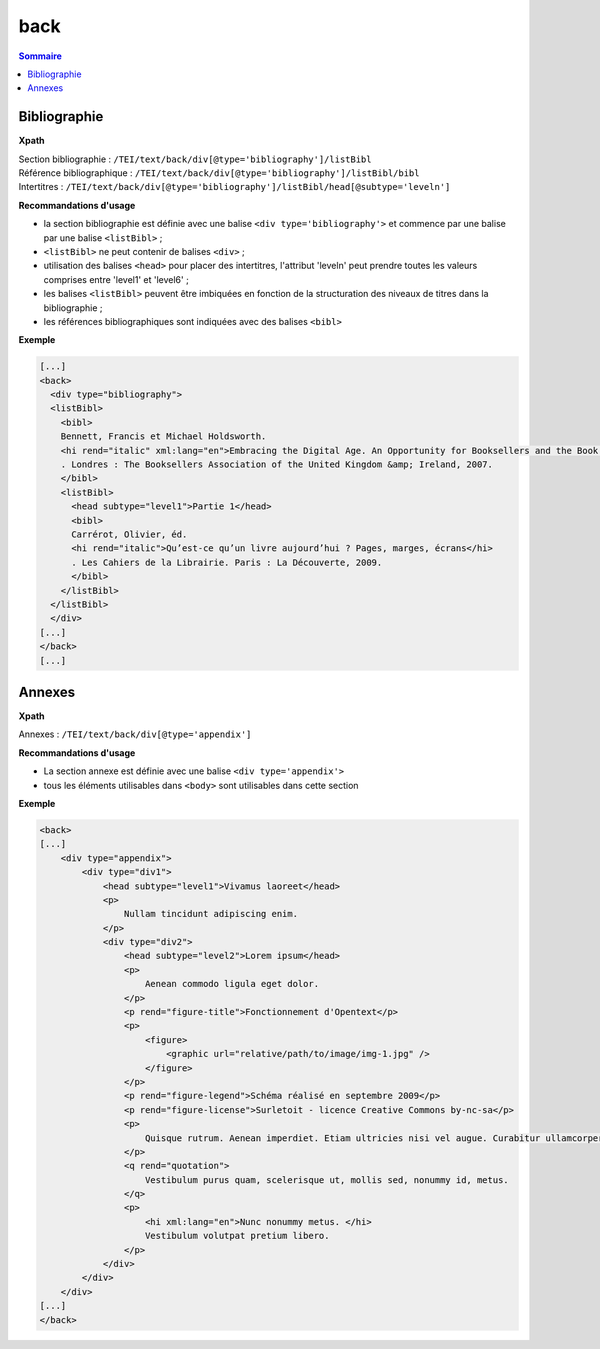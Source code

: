 .. _tei-fr-back:


back
############################################

.. contents:: Sommaire
   :depth: 2


.. _tei-fr-teiback-biblio:


Bibliographie
============================================

**Xpath**

| Section bibliographie : ``/TEI/text/back/div[@type='bibliography']/listBibl``
| Référence bibliographique : ``/TEI/text/back/div[@type='bibliography']/listBibl/bibl``
| Intertitres : ``/TEI/text/back/div[@type='bibliography']/listBibl/head[@subtype='leveln']`` 

**Recommandations d'usage**

- la section bibliographie est définie avec une balise ``<div type='bibliography'>`` et commence par une balise par une balise ``<listBibl>`` ;
- ``<listBibl>`` ne peut contenir de balises ``<div>`` ; 
- utilisation des balises ``<head>`` pour placer des intertitres, l'attribut 'leveln' peut prendre toutes les valeurs comprises entre 'level1' et 'level6' ;
- les balises ``<listBibl>`` peuvent être imbiquées en fonction de la structuration des niveaux de titres dans la bibliographie ;
- les références bibliographiques sont indiquées avec des balises ``<bibl>``

**Exemple**

.. code-block:: xml

  [...]
  <back>
    <div type="bibliography">
    <listBibl>
      <bibl>
      Bennett, Francis et Michael Holdsworth.
      <hi rend="italic" xml:lang="en">Embracing the Digital Age. An Opportunity for Booksellers and the Book Trade</hi>
      . Londres : The Booksellers Association of the United Kingdom &amp; Ireland, 2007.
      </bibl>
      <listBibl>
        <head subtype="level1">Partie 1</head>
        <bibl>
        Carrérot, Olivier, éd.
        <hi rend="italic">Qu’est-ce qu’un livre aujourd’hui ? Pages, marges, écrans</hi>
        . Les Cahiers de la Librairie. Paris : La Découverte, 2009.
        </bibl>
      </listBibl>
    </listBibl>
    </div>
  [...] 
  </back>
  [...]



.. _tei-fr-teiback-annexes:   

Annexes
============================================

**Xpath**

Annexes :  ``/TEI/text/back/div[@type='appendix']``

**Recommandations d'usage**

- La section annexe est définie avec une balise ``<div type='appendix'>``
- tous les éléments utilisables dans ``<body>`` sont utilisables dans cette section


**Exemple**

.. code-block:: xml

   <back>
   [...]
       <div type="appendix">
           <div type="div1">
               <head subtype="level1">Vivamus laoreet</head>
               <p>
                   Nullam tincidunt adipiscing enim.
               </p>
               <div type="div2">
                   <head subtype="level2">Lorem ipsum</head>
                   <p>
                       Aenean commodo ligula eget dolor.
                   </p>
                   <p rend="figure-title">Fonctionnement d'Opentext</p>
                   <p>
                       <figure>
                           <graphic url="relative/path/to/image/img-1.jpg" />
                       </figure>
                   </p>
                   <p rend="figure-legend">Schéma réalisé en septembre 2009</p>
                   <p rend="figure-license">Surletoit - licence Creative Commons by-nc-sa</p>
                   <p>
                       Quisque rutrum. Aenean imperdiet. Etiam ultricies nisi vel augue. Curabitur ullamcorper ultricies nisi.
                   </p>
                   <q rend="quotation">
                       Vestibulum purus quam, scelerisque ut, mollis sed, nonummy id, metus.
                   </q>
                   <p>
                       <hi xml:lang="en">Nunc nonummy metus. </hi>
                       Vestibulum volutpat pretium libero.
                   </p>
               </div>
           </div>
       </div>
   [...]
   </back>
